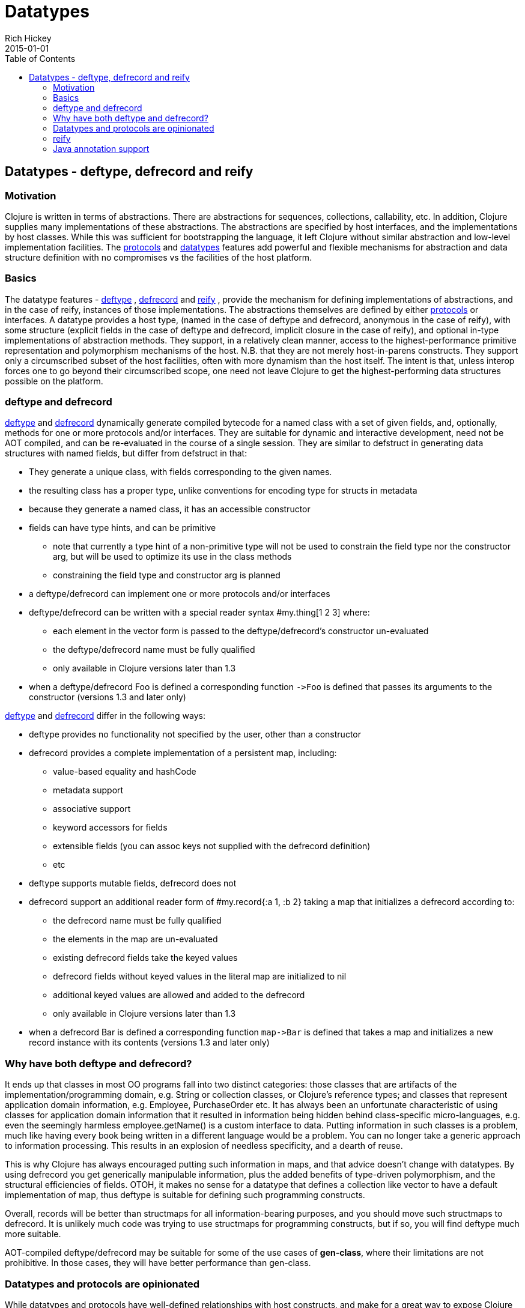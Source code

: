 = Datatypes
Rich Hickey
2015-01-01
:type: reference
:toc: macro

ifdef::env-github,env-browser[:outfilesuffix: .adoc]

toc::[]

== Datatypes - deftype, defrecord and reify

=== Motivation

Clojure is written in terms of abstractions. There are abstractions for sequences, collections, callability, etc. In addition, Clojure supplies many implementations of these abstractions. The abstractions are specified by host interfaces, and the implementations by host classes. While this was sufficient for bootstrapping the language, it left Clojure without similar abstraction and low-level implementation facilities. The <<protocols#,protocols>> and <<datatypes#,datatypes>> features add powerful and flexible mechanisms for abstraction and data structure definition with no compromises vs the facilities of the host platform.

=== Basics

The datatype features - http://clojure.github.io/clojure/clojure.core-api.html#clojure.core/deftype[deftype] , http://clojure.github.io/clojure/clojure.core-api.html#clojure.core/defrecord[defrecord] and http://clojure.github.io/clojure/clojure.core-api.html#clojure.core/reify[reify] , provide the mechanism for defining implementations of abstractions, and in the case of reify, instances of those implementations. The abstractions themselves are defined by either <<protocols#,protocols>> or interfaces. A datatype provides a host type, (named in the case of deftype and defrecord, anonymous in the case of reify), with some structure (explicit fields in the case of deftype and defrecord, implicit closure in the case of reify), and optional in-type implementations of abstraction methods. They support, in a relatively clean manner, access to the highest-performance primitive representation and polymorphism mechanisms of the host. N.B. that they are not merely host-in-parens constructs. They support only a circumscribed subset of the host facilities, often with more dynamism than the host itself. The intent is that, unless interop forces one to go beyond their circumscribed scope, one need not leave Clojure to get the highest-performing data structures possible on the platform.

=== deftype and defrecord

http://clojure.github.io/clojure/clojure.core-api.html#clojure.core/deftype[deftype] and http://clojure.github.io/clojure/clojure.core-api.html#clojure.core/defrecord[defrecord] dynamically generate compiled bytecode for a named class with a set of given fields, and, optionally, methods for one or more protocols and/or interfaces. They are suitable for dynamic and interactive development, need not be AOT compiled, and can be re-evaluated in the course of a single session. They are similar to defstruct in generating data structures with named fields, but differ from defstruct in that:


* They generate a unique class, with fields corresponding to the given names.
* the resulting class has a proper type, unlike conventions for encoding type for structs in metadata
* because they generate a named class, it has an accessible constructor
* fields can have type hints, and can be primitive
** note that currently a type hint of a non-primitive type will not be used to constrain the field type nor the constructor arg, but will be used to optimize its use in the class methods
** constraining the field type and constructor arg is planned
* a deftype/defrecord can implement one or more protocols and/or interfaces
* deftype/defrecord can be written with a special reader syntax #my.thing[1 2 3] where:
** each element in the vector form is passed to the deftype/defrecord's constructor un-evaluated
** the deftype/defrecord name must be fully qualified
** only available in Clojure versions later than 1.3
* when a deftype/defrecord Foo is defined a corresponding function `pass:[->Foo]` is defined that passes its arguments to the constructor (versions 1.3 and later only)

http://clojure.github.io/clojure/clojure.core-api.html#clojure.core/deftype[deftype] and http://clojure.github.io/clojure/clojure.core-api.html#clojure.core/defrecord[defrecord] differ in the following ways:


* deftype provides no functionality not specified by the user, other than a constructor
* defrecord provides a complete implementation of a persistent map, including:
** value-based equality and hashCode
** metadata support
** associative support
** keyword accessors for fields
** extensible fields (you can assoc keys not supplied with the defrecord definition)
** etc
* deftype supports mutable fields, defrecord does not
* defrecord support an additional reader form of #my.record{:a 1, :b 2} taking a map that initializes a defrecord according to:
** the defrecord name must be fully qualified
** the elements in the map are un-evaluated
** existing defrecord fields take the keyed values
** defrecord fields without keyed values in the literal map are initialized to nil
** additional keyed values are allowed and added to the defrecord
** only available in Clojure versions later than 1.3
* when a defrecord Bar is defined a corresponding function `pass:[map->Bar]` is defined that takes a map and initializes a new record instance with its contents (versions 1.3 and later only)

=== Why have both deftype and defrecord?

It ends up that classes in most OO programs fall into two distinct categories: those classes that are artifacts of the implementation/programming domain, e.g. String or collection classes, or Clojure's reference types; and classes that represent application domain information, e.g. Employee, PurchaseOrder etc. It has always been an unfortunate characteristic of using classes for application domain information that it resulted in information being hidden behind class-specific micro-languages, e.g. even the seemingly harmless employee.getName() is a custom interface to data. Putting information in such classes is a problem, much like having every book being written in a different language would be a problem. You can no longer take a generic approach to information processing. This results in an explosion of needless specificity, and a dearth of reuse.

This is why Clojure has always encouraged putting such information in maps, and that advice doesn't change with datatypes. By using defrecord you get generically manipulable information, plus the added benefits of type-driven polymorphism, and the structural efficiencies of fields. OTOH, it makes no sense for a datatype that defines a collection like vector to have a default implementation of map, thus deftype is suitable for defining such programming constructs.

Overall, records will be better than structmaps for all information-bearing purposes, and you should move such structmaps to defrecord. It is unlikely much code was trying to use structmaps for programming constructs, but if so, you will find deftype much more suitable.

AOT-compiled deftype/defrecord may be suitable for some of the use cases of *gen-class*, where their limitations are not prohibitive. In those cases, they will have better performance than gen-class.

=== Datatypes and protocols are opinionated

While datatypes and protocols have well-defined relationships with host constructs, and make for a great way to expose Clojure functionality to Java programs, they are not primarily interop constructs. That is, they make no effort to completely mimic or adapt to all of the OO mechanisms of the host. In particular, they reflect the following opinions:

* Concrete derivation is bad
** you cannot derive datatypes from concrete classes, only interfaces
* You should always program to protocols or interfaces
** datatypes cannot expose methods not in their protocols or interfaces
* Immutability should be the default
** and is the only option for records
* Encapsulation of information is folly
** fields are public, use protocols/interfaces to avoid dependencies
* Tying polymorphism to inheritance is bad
** protocols free you from that

If you use datatypes and protocols you will have a clean, interface-based API to offer your Java consumers. If you are dealing with a clean, interface-based Java API, datatypes and protocols can be used to interoperate with and extend it. If you have a 'bad' Java API, you will have to use gen-class. Only in this way can the programming constructs you use to design and implement your Clojure programs be free of the incidental complexities of OO.

=== reify

While deftype and defrecord define named types, http://clojure.github.io/clojure/clojure.core-api.html#clojure.core/reify[reify] defines both an anonymous type and creates an instance of that type. The use case is where you need a one-off implementation of one or more protocols or interfaces and would like to take advantage of the local context. In this respect it is use case similar to proxy, or anonymous inner classes in Java.

The method bodies of reify are lexical closures, and can refer to the surrounding local scope. *reify* differs from *proxy* in that:


* Only protocols or interfaces are supported, no concrete superclass.
* The method bodies are true methods of the resulting class, not external fns.
* Invocation of methods on the instance is direct, not using map lookup.
* No support for dynamic swapping of methods in the method map.

The result is better performance than proxy, both in construction and invocation. *reify* is preferable to proxy in all cases where its constraints are not prohibitive.

=== Java annotation support

Types created with deftype, defrecord, and definterface, can emit classes that include Java annotations for Java interop. Annotations are described as meta on:


* Type name (deftype/record/interface) - class annotations
* Field names (deftype/record) - field annotations
* Method names (deftype/record) - method annotations

Example:

[source,clojure]
----
(import [java.lang.annotation Retention RetentionPolicy Target ElementType]
        [javax.xml.ws WebServiceRef WebServiceRefs])

(definterface Foo (foo []))

;annotation on type
(deftype ^{Deprecated true
            Retention RetentionPolicy/RUNTIME
            javax.annotation.processing.SupportedOptions ["foo" "bar" "baz"]
            javax.xml.ws.soap.Addressing {:enabled false :required true}
            WebServiceRefs [(WebServiceRef {:name "fred" :type String})
                            (WebServiceRef {:name "ethel" :mappedName "lucy"})]}
  Bar [^int a
       ;on field
       ^{:tag int
          Deprecated true
          Retention RetentionPolicy/RUNTIME
          javax.annotation.processing.SupportedOptions ["foo" "bar" "baz"]
          javax.xml.ws.soap.Addressing {:enabled false :required true}
          WebServiceRefs [(WebServiceRef {:name "fred" :type String})
                          (WebServiceRef {:name "ethel" :mappedName "lucy"})]}
       b]
  ;on method
  Foo (^{Deprecated true
          Retention RetentionPolicy/RUNTIME
          javax.annotation.processing.SupportedOptions ["foo" "bar" "baz"]
          javax.xml.ws.soap.Addressing {:enabled false :required true}
          WebServiceRefs [(WebServiceRef {:name "fred" :type String})
                          (WebServiceRef {:name "ethel" :mappedName "lucy"})]}
       foo [this] 42))

(seq (.getAnnotations Bar))
(seq (.getAnnotations (.getField Bar "b")))
(seq (.getAnnotations (.getMethod Bar "foo" nil)))
----